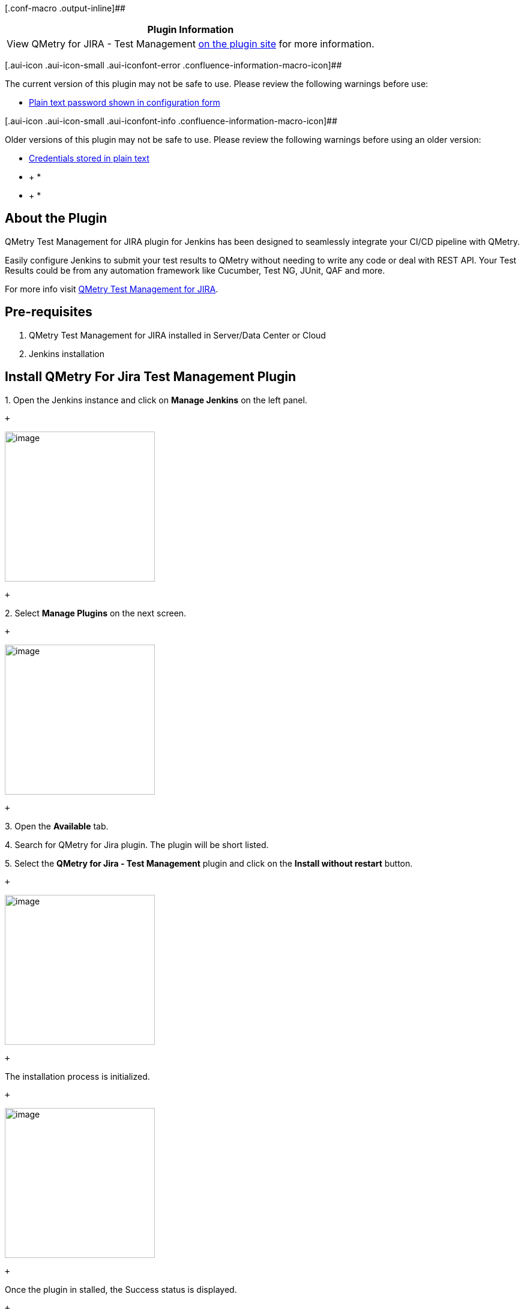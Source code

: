 [.conf-macro .output-inline]##

[cols="",options="header",]
|===
|Plugin Information
|View QMetry for JIRA - Test Management
https://plugins.jenkins.io/qmetry-for-jira-test-management[on the plugin
site] for more information.
|===

[.aui-icon .aui-icon-small .aui-iconfont-error .confluence-information-macro-icon]##

The current version of this plugin may not be safe to use. Please review
the following warnings before use:

* https://jenkins.io/security/advisory/2019-11-21/#SECURITY-727%20(2)[Plain
text password shown in configuration form]

[.aui-icon .aui-icon-small .aui-iconfont-info .confluence-information-macro-icon]##

Older versions of this plugin may not be safe to use. Please review the
following warnings before using an older version:

* https://jenkins.io/security/advisory/2019-11-21/#SECURITY-727%20(1)[Credentials
stored in plain text]

* +
*

* +
*

[[QMetryForJiraTestManagementPlugin-AboutthePlugin]]
== About the Plugin

QMetry Test Management for JIRA plugin for Jenkins has been designed to
seamlessly integrate your CI/CD pipeline with QMetry.

Easily configure Jenkins to submit your test results to QMetry without
needing to write any code or deal with REST API. Your Test Results could
be from any automation framework like Cucumber, Test NG, JUnit, QAF and
more.

For more info
visit http://www.qmetry.com/qmetry-test-management-for-jira/[QMetry Test
Management for JIRA].

[[QMetryForJiraTestManagementPlugin-Pre-requisites]]
== Pre-requisites

. QMetry Test Management for JIRA installed in Server/Data Center or
Cloud
. Jenkins installation

[[QMetryForJiraTestManagementPlugin-InstallQMetryForJiraTestManagementPlugin]]
== Install QMetry For Jira Test Management Plugin

{empty}1. Open the Jenkins instance and click on *Manage Jenkins* on the
left panel.

 +

[.confluence-embedded-file-wrapper .confluence-embedded-manual-size]#image:docs/images/uninstall_1.png[image,height=250]#

 +

{empty}2. Select *Manage Plugins* on the next screen.

 +

[.confluence-embedded-file-wrapper .confluence-embedded-manual-size]#image:docs/images/uninstall_2.png[image,height=250]#

 +

{empty}3. Open the *Available* tab.

{empty}4. Search for QMetry for Jira plugin. The plugin will be short
listed.

{empty}5. Select the *QMetry for Jira - Test Management* plugin and
click on the *Install without restart* button.

 +

[.confluence-embedded-file-wrapper .confluence-embedded-manual-size]#image:docs/images/Install_1.png[image,height=250]#

 +

The installation process is initialized.

 +

[.confluence-embedded-file-wrapper .confluence-embedded-manual-size]#image:docs/images/Install_2.png[image,height=250]#

 +

Once the plugin in stalled, the Success status is displayed.

 +

[.confluence-embedded-file-wrapper .confluence-embedded-manual-size]#image:docs/images/Install_3.png[image,height=250]#

 +

[[QMetryForJiraTestManagementPlugin-UnintallQMetryForJiraTestManagementPlugin]]
== Unintall QMetry For Jira Test Management Plugin

 +

{empty}1. Open the Jenkins instance and click on *Manage Jenkins* on the
left panel.

[.confluence-embedded-file-wrapper .confluence-embedded-manual-size]#image:docs/images/uninstall_1.png[image,height=250]#

 +

{empty}2. Select *Manage Plugins* on the next screen.

 +

[.confluence-embedded-file-wrapper .confluence-embedded-manual-size]#image:docs/images/uninstall_2.png[image,height=250]#

 +

{empty}3. Open the *Installed* tab.

{empty}4. Search for QMetry for Jira plugin. The plugin will be short
listed.

{empty}5. Select the *QMetry for Jira - Test Management* plugin and
click on the *Uninstall* button.

 +

[.confluence-embedded-file-wrapper .confluence-embedded-manual-size]#image:docs/images/uninstall_3.png[image,height=250]#

 +

The confirmation message appears. Click Yes to proceed.

 +

[.confluence-embedded-file-wrapper .confluence-embedded-manual-size]#image:docs/images/uninstall_4.png[image,height=215]#

 +

 +

*Read More*

* https://wiki.jenkins.io/display/JENKINS/QMetry+For+Jira+Test+Management+Plugin+4.0+and+above[QMetry
For Jira Test Management Plugin 4.0 and above]
* https://wiki.jenkins.io/display/JENKINS/QMetry+For+Jira+Test+Management+Plugin+3.3+and+below[QMetry
For Jira Test Management Plugin 3.3 and below]
* https://wiki.jenkins.io/display/JENKINS/Specflow[Specflow]
* https://wiki.jenkins.io/display/JENKINS/Define+Parameters[Define
Parameters]

 +

 +

[.aui-icon .aui-icon-small .aui-iconfont-info .confluence-information-macro-icon]#
#

https://www.qmetry.com/privacy-policy/[QMetry Privacy Policy]

 +

 +
